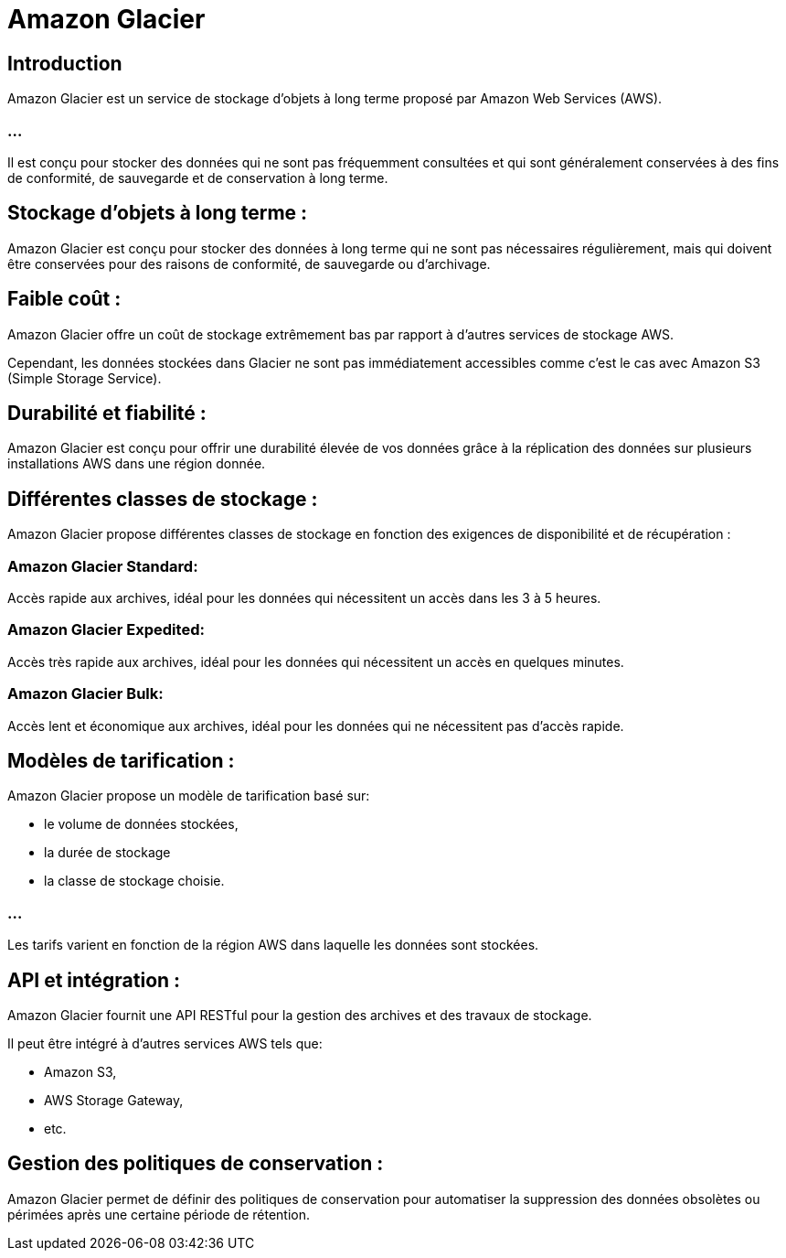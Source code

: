 = Amazon Glacier 


== Introduction

Amazon Glacier est un service de stockage d'objets à long terme proposé par Amazon Web Services (AWS). 


=== ...

Il est conçu pour stocker des données qui ne sont pas fréquemment consultées et qui sont généralement conservées à des fins de conformité, de sauvegarde et de conservation à long terme. 


== Stockage d'objets à long terme : 

Amazon Glacier est conçu pour stocker des données à long terme qui ne sont pas nécessaires régulièrement, mais qui doivent être conservées pour des raisons de conformité, de sauvegarde ou d'archivage.

== Faible coût : 

Amazon Glacier offre un coût de stockage extrêmement bas par rapport à d'autres services de stockage AWS. 

Cependant, les données stockées dans Glacier ne sont pas immédiatement accessibles comme c'est le cas avec Amazon S3 (Simple Storage Service).

== Durabilité et fiabilité : 

Amazon Glacier est conçu pour offrir une durabilité élevée de vos données grâce à la réplication des données sur plusieurs installations AWS dans une région donnée.

== Différentes classes de stockage : 


Amazon Glacier propose différentes classes de stockage en fonction des exigences de disponibilité et de récupération :

=== Amazon Glacier Standard: 
Accès rapide aux archives, idéal pour les données qui nécessitent un accès dans les 3 à 5 heures.

=== Amazon Glacier Expedited: 
Accès très rapide aux archives, idéal pour les données qui nécessitent un accès en quelques minutes.

=== Amazon Glacier Bulk: 
Accès lent et économique aux archives, idéal pour les données qui ne nécessitent pas d'accès rapide.


== Modèles de tarification : 

Amazon Glacier propose un modèle de tarification basé sur:
[%step]
* le volume de données stockées, 
* la durée de stockage
* la classe de stockage choisie. 

=== ...

Les tarifs varient en fonction de la région AWS dans laquelle les données sont stockées.


== API et intégration : 

Amazon Glacier fournit une API RESTful pour la gestion des archives et des travaux de stockage. 

Il peut être intégré à d'autres services AWS tels que:
[%step]
* Amazon S3, 
* AWS Storage Gateway, 
* etc.

== Gestion des politiques de conservation : 

Amazon Glacier permet de définir des politiques de conservation pour automatiser la suppression des données obsolètes ou périmées après une certaine période de rétention.

